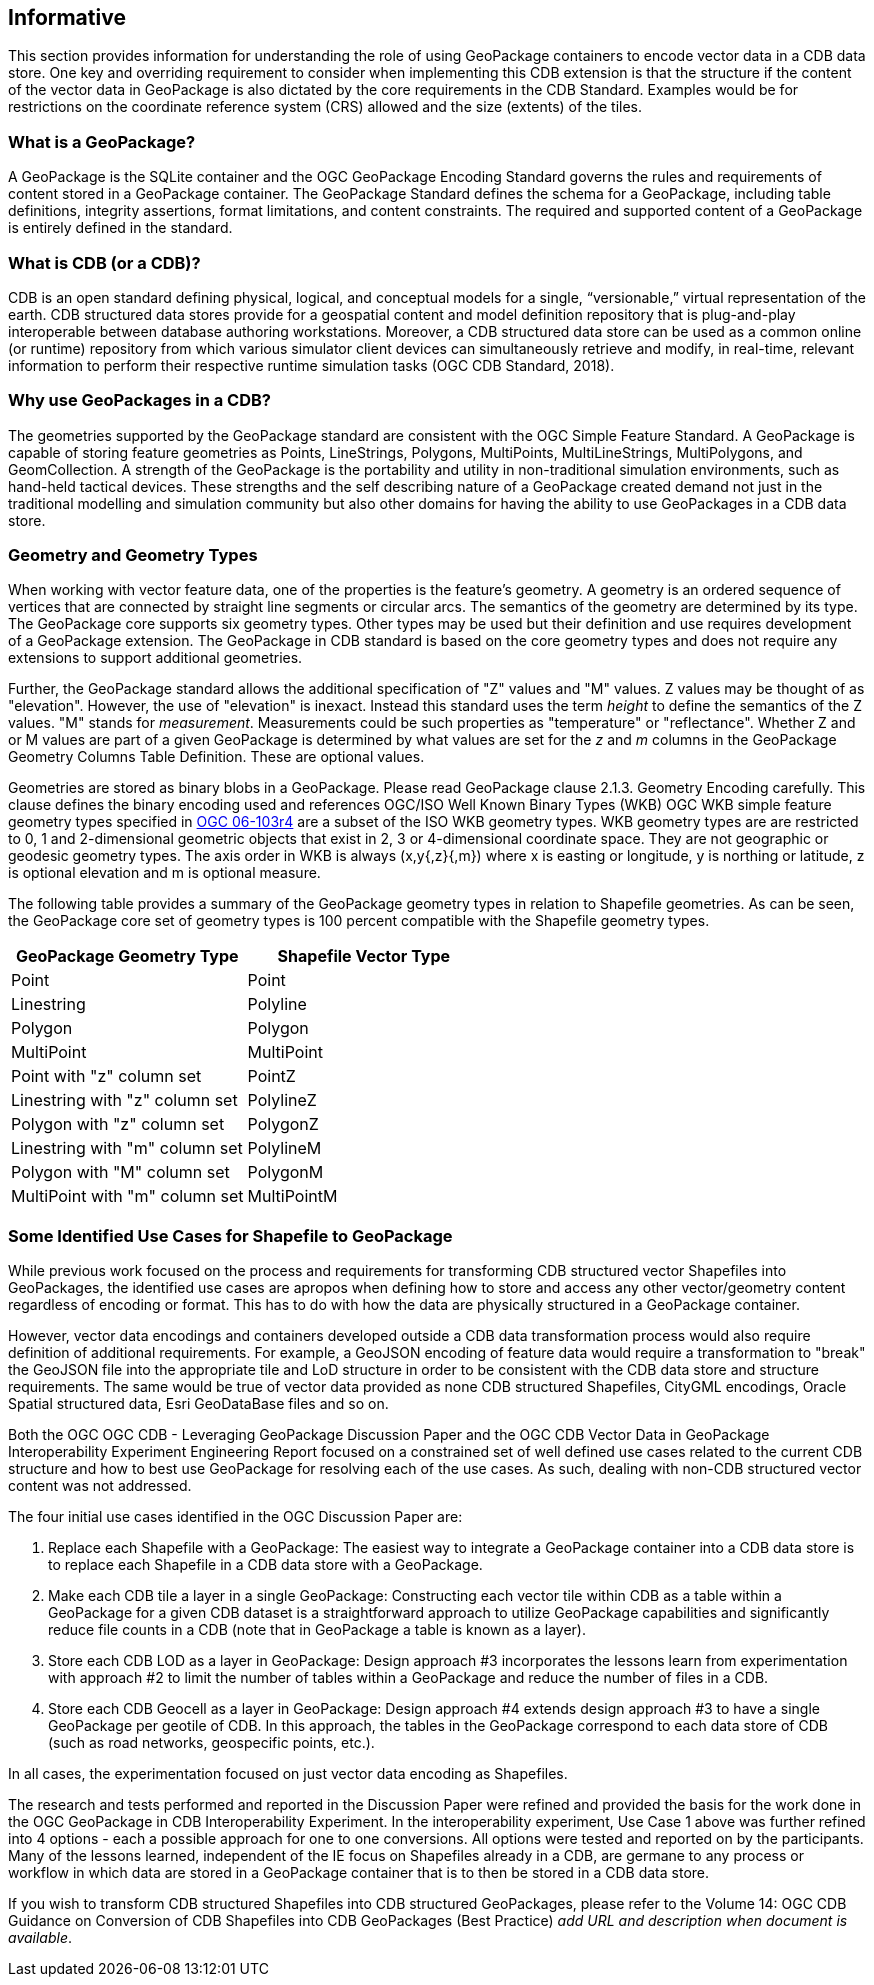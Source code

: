 == Informative

This section provides information for understanding the role of using GeoPackage containers to encode vector data in a CDB data store. One key and overriding requirement to consider when implementing this CDB extension is that the structure if the content of the vector data in GeoPackage is also dictated by the core requirements in the CDB Standard. Examples would be for restrictions on the coordinate reference system (CRS) allowed and the size (extents) of the tiles.

=== What is a GeoPackage?

A GeoPackage is the SQLite container and the OGC GeoPackage Encoding Standard governs the rules and requirements of content stored in a GeoPackage container. The GeoPackage Standard defines the schema for a GeoPackage, including table definitions, integrity assertions, format limitations, and content constraints. The required and supported content of a GeoPackage is entirely defined in the standard.

=== What is CDB (or a CDB)?

CDB is an open standard defining physical, logical, and conceptual models for a single,
“versionable,” virtual representation of the earth. CDB structured data stores provide for
a geospatial content and model definition repository that is plug-and-play interoperable
between database authoring workstations. Moreover, a CDB structured data store can be
used as a common online (or runtime) repository from which various simulator client devices
can simultaneously retrieve and modify, in real-time, relevant information to
perform their respective runtime simulation tasks (OGC CDB Standard, 2018).

=== Why use GeoPackages in a CDB?

The geometries supported by the GeoPackage standard are consistent with the OGC Simple Feature Standard. A GeoPackage
is capable of storing feature geometries as Points, LineStrings, Polygons, MultiPoints, MultiLineStrings, MultiPolygons, and GeomCollection. A strength of the GeoPackage is the portability and utility in non-traditional simulation environments,
such as hand-held tactical devices. These strengths and the self describing nature of a GeoPackage created demand not just in the traditional modelling and simulation community but also other domains for having the ability to use GeoPackages in a CDB data store.

=== Geometry and Geometry Types
When working with vector feature data, one of the properties is the feature's geometry. A geometry is an ordered sequence of vertices that are connected by straight line segments or circular arcs. The semantics of the geometry are determined by its type. The GeoPackage core supports six geometry types. Other types may be used but their definition and use requires development of a GeoPackage extension. The GeoPackage in CDB standard is based on the core geometry types and does not require any extensions to support additional geometries.

Further, the GeoPackage standard allows the additional specification of "Z" values and "M" values. Z values may be thought of as "elevation". However, the use of "elevation" is inexact. Instead this standard uses the term _height_ to define the semantics of the Z values. "M" stands for _measurement_. Measurements could be such properties as "temperature" or "reflectance". Whether Z and or M values are part of a given GeoPackage is determined by what values are set for the _z_ and _m_ columns in the GeoPackage Geometry Columns Table Definition. These are optional values.

Geometries are stored as binary blobs in a GeoPackage. Please read GeoPackage clause 2.1.3. Geometry Encoding carefully. This clause defines the binary encoding used and references OGC/ISO Well Known Binary Types (WKB)  OGC WKB simple feature geometry types specified in http://portal.opengeospatial.org/files/?artifact_id=25355[OGC 06-103r4] are a subset of the ISO WKB geometry types. WKB geometry types are are restricted to 0, 1 and 2-dimensional geometric objects that exist in 2, 3 or 4-dimensional coordinate space. They are not geographic or geodesic geometry types. The axis order in WKB is always (x,y{,z}{,m}) where x is easting or longitude, y is northing or latitude, z is optional elevation and m is optional measure.

The following table provides a summary of the GeoPackage geometry types in relation to Shapefile geometries. As can be seen, the GeoPackage core set of geometry types is 100 percent compatible with the Shapefile geometry types.

[options="header",]
|===
|*GeoPackage Geometry Type* |*Shapefile Vector Type*
|Point | Point
|Linestring | Polyline
|Polygon |Polygon
|MultiPoint |MultiPoint
|Point with "z" column set| PointZ
|Linestring with "z" column set| PolylineZ
|Polygon with "z" column set| PolygonZ
|Linestring with "m" column set| PolylineM
|Polygon with "M" column set| PolygonM
|MultiPoint with "m" column set| MultiPointM
|===

=== Some Identified Use Cases for Shapefile to GeoPackage
While previous work focused on the process and requirements for transforming CDB structured vector Shapefiles into GeoPackages, the identified use cases are apropos when defining how to store and access any other vector/geometry content regardless of encoding or format. This has to do with how the data are physically structured in a GeoPackage container.

However, vector data encodings and containers developed outside a CDB data transformation process would also require definition of additional requirements. For example, a GeoJSON encoding of feature data would require a transformation to "break" the GeoJSON file into the appropriate tile and LoD structure in order to be consistent with the CDB data store and structure requirements. The same would be true of vector data provided as none CDB structured Shapefiles, CityGML encodings, Oracle Spatial structured data, Esri GeoDataBase files and so on.

Both the OGC OGC CDB - Leveraging GeoPackage Discussion Paper and the OGC CDB Vector Data in GeoPackage Interoperability Experiment Engineering Report focused on a constrained set of well defined use cases related to the current CDB structure and how to best use GeoPackage for resolving each of the use cases. As such, dealing with non-CDB structured vector content was not addressed.

The four initial use cases identified in the OGC Discussion Paper are:

. Replace each Shapefile with a GeoPackage: The easiest way to integrate a GeoPackage container into a CDB data store is to replace each Shapefile in a CDB data store with a GeoPackage.
. Make each CDB tile a layer in a single GeoPackage: Constructing each vector tile within CDB as a table within a GeoPackage for a given CDB dataset is a straightforward approach to utilize GeoPackage capabilities and significantly reduce file counts in a CDB (note that in GeoPackage a table is known as a layer).
. Store each CDB LOD as a layer in GeoPackage: Design approach #3 incorporates the lessons learn from experimentation with approach #2 to limit the number of tables within a GeoPackage and reduce the number of files in a CDB.
. Store each CDB Geocell as a layer in GeoPackage:  Design approach #4 extends design approach #3 to have a single GeoPackage per geotile of CDB. In this approach, the tables in the GeoPackage correspond to each data store of CDB (such as road networks, geospecific points, etc.).

In all cases, the experimentation focused on just vector data encoding as Shapefiles.

The research and tests performed and reported in the Discussion Paper were refined and provided the basis for the work done in the OGC GeoPackage in CDB Interoperability Experiment. In the interoperability experiment, Use Case 1 above was further refined into 4 options - each a possible approach for one to one conversions. All options were tested and reported on by the participants. Many of the lessons learned, independent of the IE focus on Shapefiles already in a CDB, are germane to any process or workflow in which data are stored in a GeoPackage container that is to then be stored in a CDB data store.

If you wish to transform CDB structured Shapefiles into CDB structured GeoPackages, please refer to the Volume 14: OGC CDB Guidance on Conversion of CDB Shapefiles into CDB GeoPackages (Best Practice) _add URL and description when document is available_.
